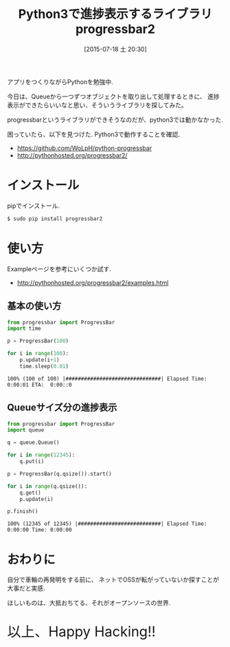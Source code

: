 #+BLOG: Futurismo
#+POSTID: 4384
#+DATE: [2015-07-18 土 20:30]
#+OPTIONS: toc:nil num:nil todo:nil pri:nil tags:nil ^:nil TeX:nil
#+CATEGORY: Python
#+TAGS:
#+DESCRIPTION: Python3で進捗表示するライブラリ progress2
#+TITLE: Python3で進捗表示するライブラリ progressbar2

アプリをつくりながらPythonを勉強中. 

今日は、Queueから一つずつオブジェクトを取り出して処理するときに、
進捗表示ができたらいいなと思い、そういうライブラリを探してみた。

progressbarというライブラリができそうなのだが、python3では動かなかった.

困っていたら、以下を見つけた. Python3で動作することを確認.
- https://github.com/WoLpH/python-progressbar
- http://pythonhosted.org/progressbar2/

* インストール
  pipでインストール.

#+begin_src bash
$ sudo pip install progressbar2
#+end_src

* 使い方
  Exampleページを参考にいくつか試す.
   - http://pythonhosted.org/progressbar2/examples.html

** 基本の使い方

#+begin_src python
from progressbar import ProgressBar 
import time

p = ProgressBar(100)

for i in range(100):
    p.update(i+1)
    time.sleep(0.01)
#+end_src

#+begin_src text
100% (100 of 100) |###############################| Elapsed Time: 0:00:01 ETA:  0:00::0 
#+end_src

** Queueサイズ分の進捗表示

#+begin_src python
from progressbar import ProgressBar
import queue

q = queue.Queue()

for i in range(12345):
    q.put(i)

p = ProgressBar(q.qsize()).start()

for i in range(q.qsize()):
    q.get()
    p.update(i)

p.finish()
#+end_src

#+begin_src text
100% (12345 of 12345) |###########################| Elapsed Time: 0:00:00 Time: 0:00:00
#+end_src

* おわりに
  自分で車輪の再発明をする前に、
  ネットでOSSが転がっていないか探すことが大事だと実感. 

  ほしいものは、大抵おちてる、それがオープンソースの世界.
   
   #+BEGIN_HTML
   <p style="font-size:32px">以上、Happy Hacking!!</p>
   #+END_HTML
